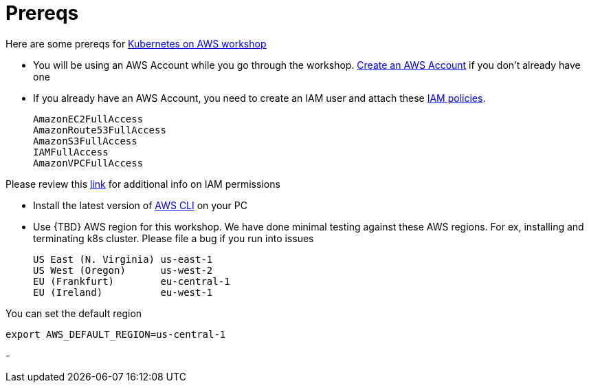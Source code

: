 :toc:

= Prereqs

Here are some prereqs for link:readme.adoc[Kubernetes on AWS workshop]

- You will be using an AWS Account while you go through the workshop. link:http://docs.aws.amazon.com/AmazonSimpleDB/latest/DeveloperGuide/AboutAWSAccounts.html[Create an AWS Account] if you don't already have one
- If you already have an AWS Account, you need to create an IAM user and attach these http://docs.aws.amazon.com/IAM/latest/UserGuide/reference_policies.html[IAM policies].

    AmazonEC2FullAccess
    AmazonRoute53FullAccess
    AmazonS3FullAccess
    IAMFullAccess
    AmazonVPCFullAccess

Please review this link:https://github.com/kubernetes/kops/blob/master/docs/aws.md#setup-iam-user[link]
for additional info on IAM permissions

- Install the latest version of http://docs.aws.amazon.com/cli/latest/userguide/installing.html[AWS CLI]
on your PC
- Use {TBD} AWS region for this workshop. We have done minimal testing against these AWS regions.
For ex, installing and terminating k8s cluster. Please file a bug if you run into issues

    US East (N. Virginia) us-east-1
    US West (Oregon)      us-west-2
    EU (Frankfurt)        eu-central-1
    EU (Ireland)          eu-west-1

You can set the default region

    export AWS_DEFAULT_REGION=us-central-1

-
